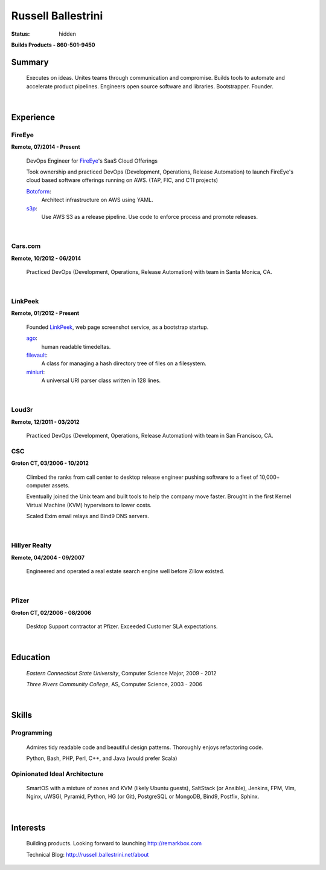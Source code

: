 Russell Ballestrini
###################

:status: hidden

.. class:: center

 **Builds Products - 860-501-9450**


Summary
=======

 Executes on ideas. Unites teams through communication and compromise.  Builds tools to automate and accelerate product pipelines. Engineers open source software and libraries. Bootstrapper.  Founder.

|

Experience
==========

FireEye
-------

**Remote, 07/2014 - Present**

 DevOps Engineer for FireEye_'s SaaS Cloud Offerings
 
 Took ownership and practiced DevOps (Development, Operations, Release Automation) to launch FireEye's cloud based software offerings running on AWS. (TAP, FIC, and CTI projects)
 
 Botoform_:
   Architect infrastructure on AWS using YAML.
 
 s3p_:
   Use AWS S3 as a release pipeline.
   Use code to enforce process and promote releases.

|

Cars.com
--------

**Remote, 10/2012 - 06/2014**

 Practiced DevOps (Development, Operations, Release Automation) with team in Santa Monica, CA.

|

LinkPeek
--------

**Remote, 01/2012 - Present**

 Founded LinkPeek_, web page screenshot service, as a bootstrap startup.
 
 ago_:
   human readable timedeltas.
 
 filevault_:
   A class for managing a hash directory tree of files on a filesystem.
 
 miniuri_:
   A universal URI parser class written in 128 lines.

|

Loud3r
------

**Remote, 12/2011 - 03/2012**

 Practiced DevOps (Development, Operations, Release Automation) with team in San Francisco, CA.



CSC
---

**Groton CT, 03/2006 - 10/2012**

 Climbed the ranks from call center to desktop release engineer pushing software to a fleet of 10,000+ computer assets.

 Eventually joined the Unix team and built tools to help the company move faster. Brought in the first Kernel Virtual Machine (KVM) hypervisors to lower costs.

 Scaled Exim email relays and Bind9 DNS servers.

|

Hillyer Realty
--------------

**Remote, 04/2004 - 09/2007**

 Engineered and operated a real estate search engine well before Zillow existed.

|

Pfizer
------

**Groton CT, 02/2006 - 08/2006**

 Desktop Support contractor at Pfizer. Exceeded Customer SLA expectations.

|

Education
=========

 *Eastern Connecticut State University*, Computer Science Major, 2009 - 2012

 *Three Rivers Community College*, AS, Computer Science, 2003 - 2006

|

Skills
======

Programming
------------

 Admires tidy readable code and beautiful design patterns.
 Thoroughly enjoys refactoring code.

 Python, Bash, PHP, Perl, C++, and Java (would prefer Scala)

Opinionated Ideal Architecture
------------------------------

 SmartOS with a mixture of zones and KVM (likely Ubuntu guests), 
 SaltStack (or Ansible), Jenkins, FPM, Vim,
 Nginx, uWSGI, Pyramid, Python, HG (or Git),
 PostgreSQL or MongoDB, Bind9, Postfix, Sphinx.

|

Interests
=========

 Building products.  Looking forward to launching http://remarkbox.com

 Technical Blog: http://russell.ballestrini.net/about

.. _FireEye: https://www.fireeye.com
.. _LinkPeek: https://linkpeek.com

.. _botoform: https://github.com/russellballestrini/botoform
.. _s3p:  https://github.com/russellballestrini/s3p
.. _ago:  https://bitbucket.org/russellballestrini/ago
.. _filevault:  https://bitbucket.org/russellballestrini/filevault
.. _miniuri:  https://bitbucket.org/russellballestrini/miniuri
